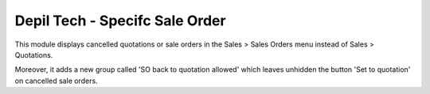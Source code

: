 ===============================
Depil Tech - Specifc Sale Order
===============================

This module displays cancelled quotations or sale orders in the
Sales > Sales Orders menu instead of Sales > Quotations.

Moreover, it adds a new group called 'SO back to quotation allowed' which
leaves unhidden the button 'Set to quotation' on cancelled sale orders.
